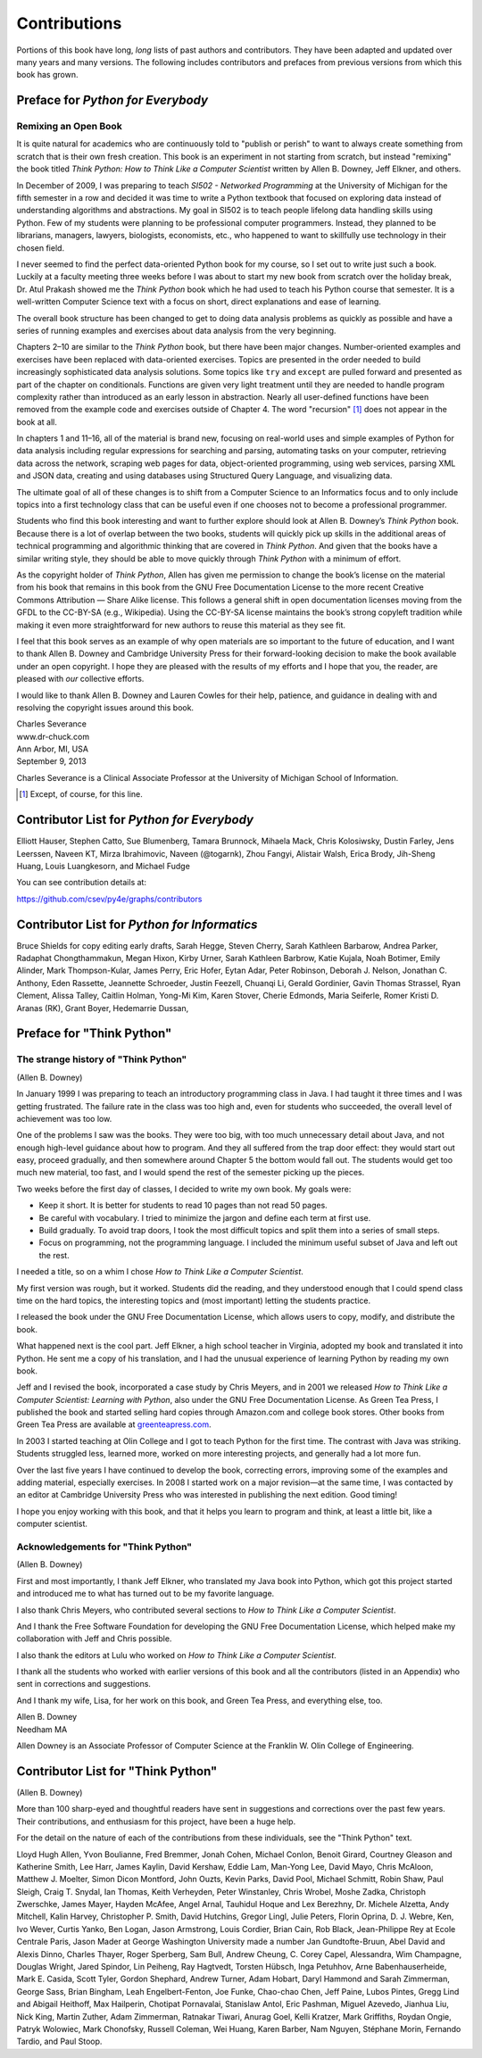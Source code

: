 
Contributions
=============

Portions of this book have long, *long* lists of past authors and contributors.
They have been adapted and updated over many years and many versions.  The
following includes contributors and prefaces from previous versions from which
this book has grown.

Preface for *Python for Everybody*
----------------------------------

Remixing an Open Book
:::::::::::::::::::::

It is quite natural for academics who are continuously told to "publish
or perish" to want to always create something from scratch that is their
own fresh creation. This book is an experiment in not starting from
scratch, but instead "remixing" the book titled *Think Python: How to
Think Like a Computer Scientist* written by Allen B. Downey, Jeff
Elkner, and others.

In December of 2009, I was preparing to teach *SI502 - Networked
Programming* at the University of Michigan for the fifth semester in a
row and decided it was time to write a Python textbook that focused on
exploring data instead of understanding algorithms and abstractions. My
goal in SI502 is to teach people lifelong data handling skills using
Python. Few of my students were planning to be professional computer
programmers. Instead, they planned to be librarians, managers, lawyers,
biologists, economists, etc., who happened to want to skillfully use
technology in their chosen field.

I never seemed to find the perfect data-oriented Python book for my
course, so I set out to write just such a book. Luckily at a faculty
meeting three weeks before I was about to start my new book from scratch
over the holiday break, Dr. Atul Prakash showed me the *Think Python*
book which he had used to teach his Python course that semester. It is a
well-written Computer Science text with a focus on short, direct
explanations and ease of learning.

The overall book structure has been changed to get to doing data
analysis problems as quickly as possible and have a series of running
examples and exercises about data analysis from the very beginning.

Chapters 2–10 are similar to the *Think Python* book, but there have
been major changes. Number-oriented examples and exercises have been
replaced with data-oriented exercises. Topics are presented in the order
needed to build increasingly sophisticated data analysis solutions. Some
topics like ``try`` and ``except`` are pulled forward and presented as
part of the chapter on conditionals. Functions are given very light
treatment until they are needed to handle program complexity rather than
introduced as an early lesson in abstraction. Nearly all user-defined
functions have been removed from the example code and exercises outside
of Chapter 4. The word "recursion" [1]_ does not appear in the book at
all.

In chapters 1 and 11–16, all of the material is brand new, focusing on
real-world uses and simple examples of Python for data analysis
including regular expressions for searching and parsing, automating
tasks on your computer, retrieving data across the network, scraping web
pages for data, object-oriented programming, using web services, parsing
XML and JSON data, creating and using databases using Structured Query
Language, and visualizing data.

The ultimate goal of all of these changes is to shift from a Computer
Science to an Informatics focus and to only include topics into a first
technology class that can be useful even if one chooses not to become a
professional programmer.

Students who find this book interesting and want to further explore
should look at Allen B. Downey’s *Think Python* book. Because there is a
lot of overlap between the two books, students will quickly pick up
skills in the additional areas of technical programming and algorithmic
thinking that are covered in *Think Python*. And given that the books
have a similar writing style, they should be able to move quickly
through *Think Python* with a minimum of effort.

As the copyright holder of *Think Python*, Allen has given me permission
to change the book’s license on the material from his book that remains
in this book from the GNU Free Documentation License to the more recent
Creative Commons Attribution — Share Alike license. This follows a
general shift in open documentation licenses moving from the GFDL to the
CC-BY-SA (e.g., Wikipedia). Using the CC-BY-SA license maintains the
book’s strong copyleft tradition while making it even more
straightforward for new authors to reuse this material as they see fit.

I feel that this book serves as an example of why open materials are so
important to the future of education, and I want to thank Allen B.
Downey and Cambridge University Press for their forward-looking decision
to make the book available under an open copyright. I hope they are
pleased with the results of my efforts and I hope that you, the reader,
are pleased with *our* collective efforts.

I would like to thank Allen B. Downey and Lauren Cowles for their help,
patience, and guidance in dealing with and resolving the copyright
issues around this book.

| Charles Severance
| www.dr-chuck.com
| Ann Arbor, MI, USA
| September 9, 2013

Charles Severance is a Clinical Associate Professor at the University of
Michigan School of Information.

.. [1]
   Except, of course, for this line.


Contributor List for *Python for Everybody*
-------------------------------------------

Elliott Hauser, Stephen Catto, Sue Blumenberg, Tamara Brunnock, Mihaela
Mack, Chris Kolosiwsky, Dustin Farley, Jens Leerssen, Naveen KT, Mirza
Ibrahimovic, Naveen (@togarnk), Zhou Fangyi, Alistair Walsh, Erica
Brody, Jih-Sheng Huang, Louis Luangkesorn, and Michael Fudge

You can see contribution details at:

https://github.com/csev/py4e/graphs/contributors

Contributor List for *Python for Informatics*
---------------------------------------------

Bruce Shields for copy editing early drafts, Sarah Hegge, Steven Cherry,
Sarah Kathleen Barbarow, Andrea Parker, Radaphat Chongthammakun, Megan
Hixon, Kirby Urner, Sarah Kathleen Barbrow, Katie Kujala, Noah Botimer,
Emily Alinder, Mark Thompson-Kular, James Perry, Eric Hofer, Eytan Adar,
Peter Robinson, Deborah J. Nelson, Jonathan C. Anthony, Eden Rassette,
Jeannette Schroeder, Justin Feezell, Chuanqi Li, Gerald Gordinier, Gavin
Thomas Strassel, Ryan Clement, Alissa Talley, Caitlin Holman, Yong-Mi
Kim, Karen Stover, Cherie Edmonds, Maria Seiferle, Romer Kristi D.
Aranas (RK), Grant Boyer, Hedemarrie Dussan,

Preface for "Think Python"
--------------------------

The strange history of "Think Python"
:::::::::::::::::::::::::::::::::::::

(Allen B. Downey)

In January 1999 I was preparing to teach an introductory programming
class in Java. I had taught it three times and I was getting frustrated.
The failure rate in the class was too high and, even for students who
succeeded, the overall level of achievement was too low.

One of the problems I saw was the books. They were too big, with too
much unnecessary detail about Java, and not enough high-level guidance
about how to program. And they all suffered from the trap door effect:
they would start out easy, proceed gradually, and then somewhere around
Chapter 5 the bottom would fall out. The students would get too much new
material, too fast, and I would spend the rest of the semester picking
up the pieces.

Two weeks before the first day of classes, I decided to write my own
book. My goals were:

-  Keep it short. It is better for students to read 10 pages than not
   read 50 pages.

-  Be careful with vocabulary. I tried to minimize the jargon and define
   each term at first use.

-  Build gradually. To avoid trap doors, I took the most difficult
   topics and split them into a series of small steps.

-  Focus on programming, not the programming language. I included the
   minimum useful subset of Java and left out the rest.

I needed a title, so on a whim I chose *How to Think Like a Computer
Scientist*.

My first version was rough, but it worked. Students did the reading, and
they understood enough that I could spend class time on the hard topics,
the interesting topics and (most important) letting the students
practice.

I released the book under the GNU Free Documentation License, which
allows users to copy, modify, and distribute the book.

What happened next is the cool part. Jeff Elkner, a high school teacher
in Virginia, adopted my book and translated it into Python. He sent me a
copy of his translation, and I had the unusual experience of learning
Python by reading my own book.

Jeff and I revised the book, incorporated a case study by Chris Meyers,
and in 2001 we released *How to Think Like a Computer Scientist:
Learning with Python*, also under the GNU Free Documentation License. As
Green Tea Press, I published the book and started selling hard copies
through Amazon.com and college book stores. Other books from Green Tea
Press are available at `greenteapress.com <http://greenteapress.com>`__.

In 2003 I started teaching at Olin College and I got to teach Python for
the first time. The contrast with Java was striking. Students struggled
less, learned more, worked on more interesting projects, and generally
had a lot more fun.

Over the last five years I have continued to develop the book,
correcting errors, improving some of the examples and adding material,
especially exercises. In 2008 I started work on a major revision—at the
same time, I was contacted by an editor at Cambridge University Press
who was interested in publishing the next edition. Good timing!

I hope you enjoy working with this book, and that it helps you learn to
program and think, at least a little bit, like a computer scientist.

Acknowledgements for "Think Python"
:::::::::::::::::::::::::::::::::::

(Allen B. Downey)

First and most importantly, I thank Jeff Elkner, who translated my Java
book into Python, which got this project started and introduced me to
what has turned out to be my favorite language.

I also thank Chris Meyers, who contributed several sections to *How to
Think Like a Computer Scientist*.

And I thank the Free Software Foundation for developing the GNU Free
Documentation License, which helped make my collaboration with Jeff and
Chris possible.

I also thank the editors at Lulu who worked on *How to Think Like a
Computer Scientist*.

I thank all the students who worked with earlier versions of this book
and all the contributors (listed in an Appendix) who sent in corrections
and suggestions.

And I thank my wife, Lisa, for her work on this book, and Green Tea
Press, and everything else, too.

| Allen B. Downey
| Needham MA

Allen Downey is an Associate Professor of Computer Science at the
Franklin W. Olin College of Engineering.

Contributor List for "Think Python"
-----------------------------------

(Allen B. Downey)

More than 100 sharp-eyed and thoughtful readers have sent in suggestions
and corrections over the past few years. Their contributions, and
enthusiasm for this project, have been a huge help.

For the detail on the nature of each of the contributions from these
individuals, see the "Think Python" text.

Lloyd Hugh Allen, Yvon Boulianne, Fred Bremmer, Jonah Cohen, Michael
Conlon, Benoit Girard, Courtney Gleason and Katherine Smith, Lee Harr,
James Kaylin, David Kershaw, Eddie Lam, Man-Yong Lee, David Mayo, Chris
McAloon, Matthew J. Moelter, Simon Dicon Montford, John Ouzts, Kevin
Parks, David Pool, Michael Schmitt, Robin Shaw, Paul Sleigh, Craig T.
Snydal, Ian Thomas, Keith Verheyden, Peter Winstanley, Chris Wrobel,
Moshe Zadka, Christoph Zwerschke, James Mayer, Hayden McAfee, Angel
Arnal, Tauhidul Hoque and Lex Berezhny, Dr. Michele Alzetta, Andy
Mitchell, Kalin Harvey, Christopher P. Smith, David Hutchins, Gregor
Lingl, Julie Peters, Florin Oprina, D. J. Webre, Ken, Ivo Wever, Curtis
Yanko, Ben Logan, Jason Armstrong, Louis Cordier, Brian Cain, Rob Black,
Jean-Philippe Rey at Ecole Centrale Paris, Jason Mader at George
Washington University made a number Jan Gundtofte-Bruun, Abel David and
Alexis Dinno, Charles Thayer, Roger Sperberg, Sam Bull, Andrew Cheung,
C. Corey Capel, Alessandra, Wim Champagne, Douglas Wright, Jared
Spindor, Lin Peiheng, Ray Hagtvedt, Torsten Hübsch, Inga Petuhhov, Arne
Babenhauserheide, Mark E. Casida, Scott Tyler, Gordon Shephard, Andrew
Turner, Adam Hobart, Daryl Hammond and Sarah Zimmerman, George Sass,
Brian Bingham, Leah Engelbert-Fenton, Joe Funke, Chao-chao Chen, Jeff
Paine, Lubos Pintes, Gregg Lind and Abigail Heithoff, Max Hailperin,
Chotipat Pornavalai, Stanislaw Antol, Eric Pashman, Miguel Azevedo,
Jianhua Liu, Nick King, Martin Zuther, Adam Zimmerman, Ratnakar Tiwari,
Anurag Goel, Kelli Kratzer, Mark Griffiths, Roydan Ongie, Patryk
Wolowiec, Mark Chonofsky, Russell Coleman, Wei Huang, Karen Barber, Nam
Nguyen, Stéphane Morin, Fernando Tardio, and Paul Stoop.
